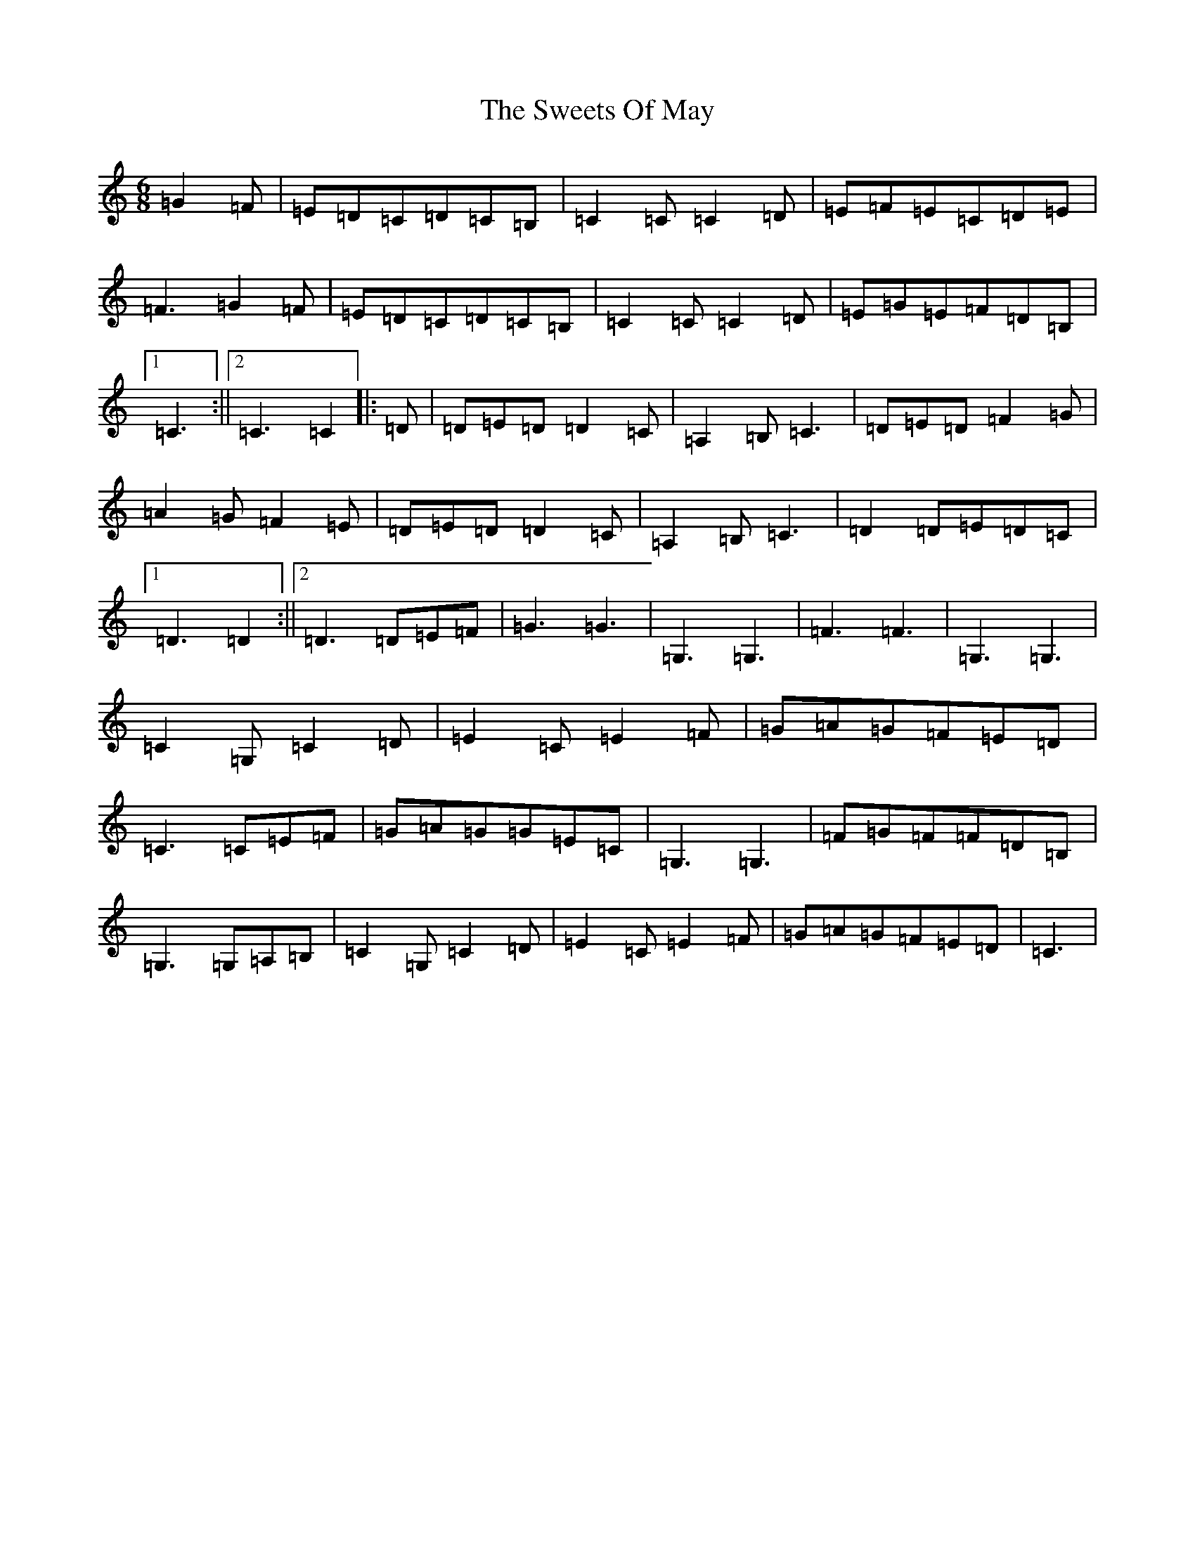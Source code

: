 X: 20574
T: Sweets Of May, The
S: https://thesession.org/tunes/8252#setting19413
R: jig
M:6/8
L:1/8
K: C Major
=G2=F|=E=D=C=D=C=B,|=C2=C=C2=D|=E=F=E=C=D=E|=F3=G2=F|=E=D=C=D=C=B,|=C2=C=C2=D|=E=G=E=F=D=B,|1=C3:||2=C3=C2|:=D|=D=E=D=D2=C|=A,2=B,=C3|=D=E=D=F2=G|=A2=G=F2=E|=D=E=D=D2=C|=A,2=B,=C3|=D2=D=E=D=C|1=D3=D2:||2=D3=D=E=F|=G3=G3|=G,3=G,3|=F3=F3|=G,3=G,3|=C2=G,=C2=D|=E2=C=E2=F|=G=A=G=F=E=D|=C3=C=E=F|=G=A=G=G=E=C|=G,3=G,3|=F=G=F=F=D=B,|=G,3=G,=A,=B,|=C2=G,=C2=D|=E2=C=E2=F|=G=A=G=F=E=D|=C3|